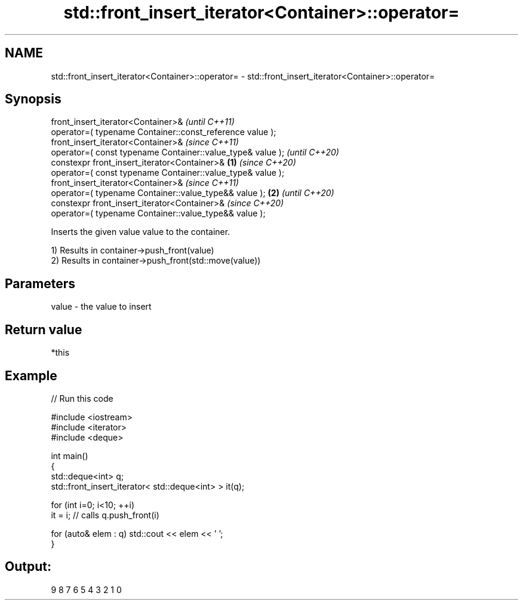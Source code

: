 .TH std::front_insert_iterator<Container>::operator= 3 "2020.03.24" "http://cppreference.com" "C++ Standard Libary"
.SH NAME
std::front_insert_iterator<Container>::operator= \- std::front_insert_iterator<Container>::operator=

.SH Synopsis
   front_insert_iterator<Container>&                                 \fI(until C++11)\fP
   operator=( typename Container::const_reference value );
   front_insert_iterator<Container>&                                 \fI(since C++11)\fP
   operator=( const typename Container::value_type& value );         \fI(until C++20)\fP
   constexpr front_insert_iterator<Container>&               \fB(1)\fP     \fI(since C++20)\fP
   operator=( const typename Container::value_type& value );
   front_insert_iterator<Container>&                                               \fI(since C++11)\fP
   operator=( typename Container::value_type&& value );          \fB(2)\fP               \fI(until C++20)\fP
   constexpr front_insert_iterator<Container>&                                     \fI(since C++20)\fP
   operator=( typename Container::value_type&& value );

   Inserts the given value value to the container.

   1) Results in container->push_front(value)
   2) Results in container->push_front(std::move(value))

.SH Parameters

   value - the value to insert

.SH Return value

   *this

.SH Example

   
// Run this code

 #include <iostream>
 #include <iterator>
 #include <deque>

 int main()
 {
     std::deque<int> q;
     std::front_insert_iterator< std::deque<int> > it(q);

     for (int i=0; i<10; ++i)
         it = i; // calls q.push_front(i)

     for (auto& elem : q) std::cout << elem << ' ';
 }

.SH Output:

 9 8 7 6 5 4 3 2 1 0
